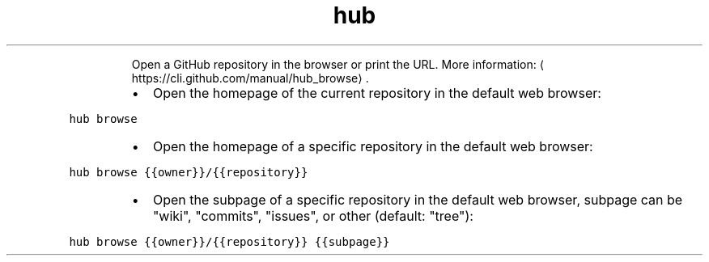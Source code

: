 .TH hub browse
.PP
.RS
Open a GitHub repository in the browser or print the URL.
More information: \[la]https://cli.github.com/manual/hub_browse\[ra]\&.
.RE
.RS
.IP \(bu 2
Open the homepage of the current repository in the default web browser:
.RE
.PP
\fB\fChub browse\fR
.RS
.IP \(bu 2
Open the homepage of a specific repository in the default web browser:
.RE
.PP
\fB\fChub browse {{owner}}/{{repository}}\fR
.RS
.IP \(bu 2
Open the subpage of a specific repository in the default web browser, subpage can be "wiki", "commits", "issues", or other (default: "tree"):
.RE
.PP
\fB\fChub browse {{owner}}/{{repository}} {{subpage}}\fR
